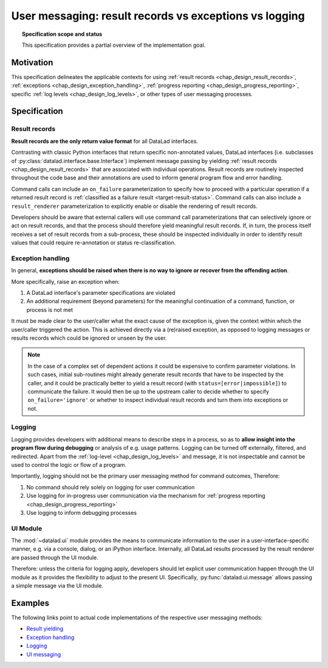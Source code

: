 .. -*- mode: rst -*-
.. vi: set ft=rst sts=4 ts=4 sw=4 et tw=79:

.. _chap_design_user_messaging:

*******************************************************
User messaging: result records vs exceptions vs logging
*******************************************************

.. topic:: Specification scope and status

   This specification provides a partial overview of the implementation goal.

Motivation
==========

This specification delineates the applicable contexts for using
:ref:`result records <chap_design_result_records>`, :ref:`exceptions <chap_design_exception_handling>`,
:ref:`progress reporting <chap_design_progress_reporting>`, specific :ref:`log levels <chap_design_log_levels>`,
or other types of user messaging processes.


Specification
=============

Result records
--------------

**Result records are the only return value format** for all DataLad interfaces.

Contrasting with classic Python interfaces that return specific non-annotated values,
DataLad interfaces (i.e. subclasses of :py:class:`datalad.interface.base.Interface`)
implement message passing by yielding :ref:`result records <chap_design_result_records>`
that are associated with individual operations. Result records are routinely inspected throughout
the code base and their annotations are used to inform general program flow and error handling.

Command calls can include an ``on_failure`` parameterization to specify how to
proceed with a particular operation if a returned result record is
:ref:`classified as a failure result <target-result-status>`. Command calls can
also include a ``result_renderer`` parameterization to explicitly enable or
disable the rendering of result records.

Developers should be aware that external callers will use command call parameterizations
that can selectively ignore or act on result records, and that the process should therefore
yield meaningful result records. If, in turn, the process itself receives a set of result
records from a sub-process, these should be inspected individually in order to identify result
values that could require re-annotation or status re-classification.


Exception handling
------------------

In general, **exceptions should be raised when there is no way to ignore or recover from
the offending action**.

More specifically, raise an exception when:

1. A DataLad interface's parameter specifications are violated
2. An additional requirement (beyond parameters) for the meaningful continuation of a
   command, function, or process is not met

It must be made clear to the user/caller what the exact cause of the exception
is, given the context within which the user/caller triggered the action.
This is achieved directly via a (re)raised exception, as opposed to logging messages or
results records which could be ignored or unseen by the user.

.. note::
   In the case of a complex set of dependent actions it could be expensive to
   confirm parameter violations. In such cases, initial sub-routines might already generate
   result records that have to be inspected by the caller, and it could be practically better
   to yield a result record (with ``status=[error|impossible]``) to communicate the failure.
   It would then be up to the upstream caller to decide whether to specify
   ``on_failure='ignore'`` or whether to inspect individual result records and turn them
   into exceptions or not.


Logging
-------

Logging provides developers with additional means to describe steps in a process,
so as to **allow insight into the program flow during debugging** or analysis of e.g.
usage patterns. Logging can be turned off externally, filtered, and redirected. Apart from
the :ref:`log-level <chap_design_log_levels>` and message, it is not inspectable and
cannot be used to control the logic or flow of a program.

Importantly, logging should not be the primary user messaging method for command outcomes,
Therefore:

1. No command should rely solely on logging for user communication
2. Use logging for in-progress user communication via the mechanism for :ref:`progress reporting <chap_design_progress_reporting>`
3. Use logging to inform debugging processes


UI Module
---------

The :mod:`~datalad.ui` module provides the means to communicate information
to the user in a user-interface-specific manner, e.g. via a console, dialog, or an iPython interface.
Internally, all DataLad results processed by the result renderer are passed through the UI module.

Therefore: unless the criteria for logging apply, developers should let explicit user communication
happen through the UI module as it provides the flexibility to adjust to the present UI.
Specifically, :py:func:`datalad.ui.message` allows passing a simple message via the UI module.


Examples
========

The following links point to actual code implementations of the respective user
messaging methods:

- `Result yielding`_
- `Exception handling`_
- `Logging`_
- `UI messaging`_

.. _Result yielding: https://github.com/datalad/datalad/blob/a8d7c63b763aacfbca15925bb1562a62b4448ea6/datalad/core/local/status.py#L402-L426
.. _Exception handling: https://github.com/datalad/datalad/blob/a8d7c63b763aacfbca15925bb1562a62b4448ea6/datalad/core/local/status.py#L149-L150
.. _Logging: https://github.com/datalad/datalad/blob/a8d7c63b763aacfbca15925bb1562a62b4448ea6/datalad/core/local/status.py#L158
.. _UI messaging: https://github.com/datalad/datalad/blob/a8d7c63b763aacfbca15925bb1562a62b4448ea6/datalad/core/local/status.py#L438-L457